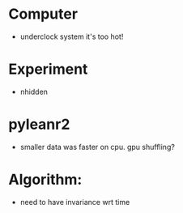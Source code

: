 * Computer
  - underclock system it's too hot!

* Experiment
  - nhidden

* pyleanr2
  - smaller data was faster on cpu. gpu shuffling?

* Algorithm:
  - need to have invariance wrt time
